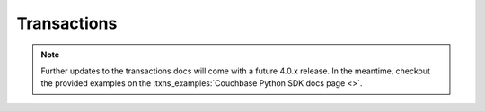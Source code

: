 =================
Transactions
=================

.. note::
    Further updates to the transactions docs will come with a future 4.0.x release.  In the meantime,
    checkout the provided examples on the :txns_examples:`Couchbase Python SDK docs page <>`.
